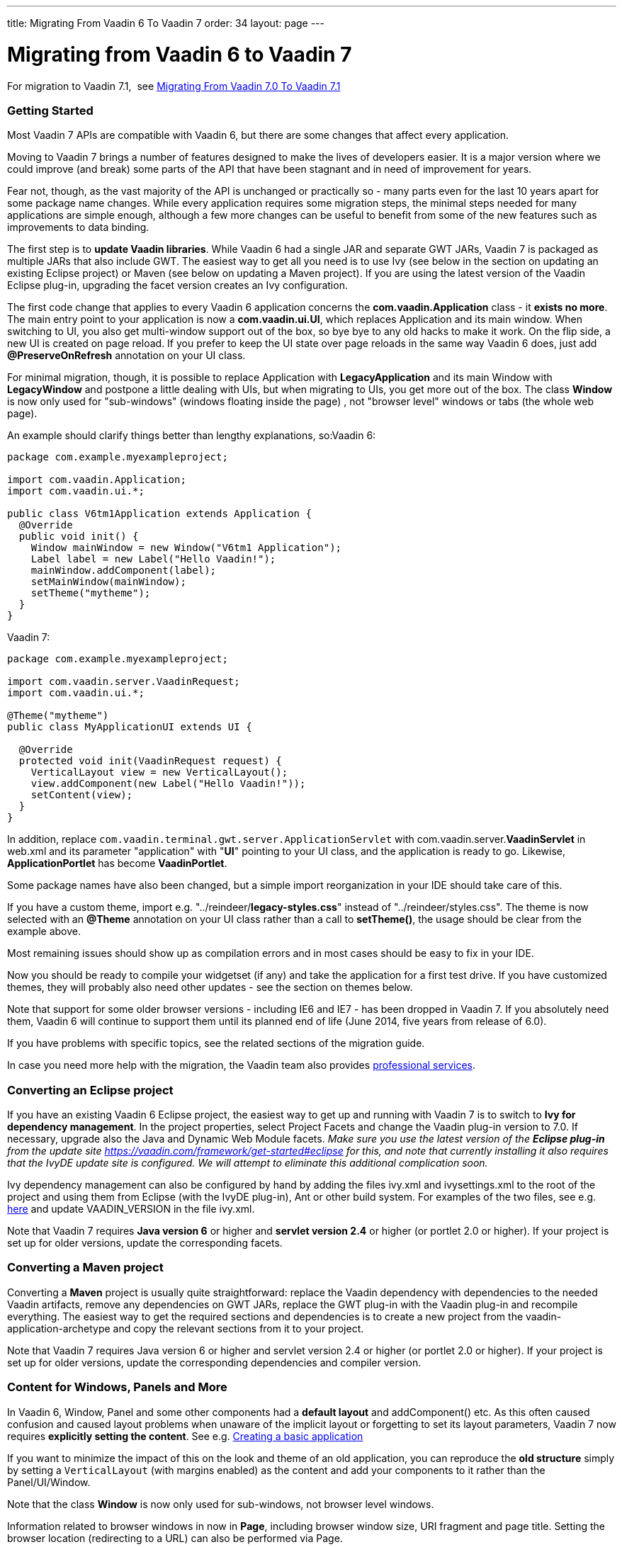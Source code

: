 ---
title: Migrating From Vaadin 6 To Vaadin 7
order: 34
layout: page
---

[[migrating-from-vaadin-6-to-vaadin-7]]
= Migrating from Vaadin 6 to Vaadin 7

For migration to Vaadin 7.1,  see
<<MigratingFromVaadin7%2E0ToVaadin7%2E1#migrating-from-vaadin-7%2E0-to-vaadin-7%2E1,
Migrating From Vaadin 7.0 To Vaadin 7.1>>

[[getting-started]]
Getting Started
~~~~~~~~~~~~~~~

Most Vaadin 7 APIs are compatible with Vaadin 6, but there are some
changes that affect every application.

Moving to Vaadin 7 brings a number of features designed to make the
lives of developers easier. It is a major version where we could improve
(and break) some parts of the API that have been stagnant and in need of
improvement for years.

Fear not, though, as the vast majority of the API is unchanged or
practically so - many parts even for the last 10 years apart for some
package name changes. While every application requires some migration
steps, the minimal steps needed for many applications are simple enough,
although a few more changes can be useful to benefit from some of the
new features such as improvements to data binding.

The first step is to *update Vaadin libraries*. While Vaadin 6 had a
single JAR and separate GWT JARs, Vaadin 7 is packaged as multiple JARs
that also include GWT. The easiest way to get all you need is to use Ivy
(see below in the section on updating an existing Eclipse project) or
Maven (see below on updating a Maven project). If you are using the latest version of
the Vaadin Eclipse plug-in, upgrading the facet version creates an Ivy
configuration.

The first code change that applies to every Vaadin 6 application
concerns the *com.vaadin.Application* class - it *exists no more*. The
main entry point to your application is now a *com.vaadin.ui.UI*, which
replaces Application and its main window. When switching to UI, you also
get multi-window support out of the box, so bye bye to any old hacks to
make it work. On the flip side, a new UI is created on page reload. If
you prefer to keep the UI state over page reloads in the same way Vaadin
6 does, just add *@PreserveOnRefresh* annotation on your UI class.

For minimal migration, though, it is possible to replace Application
with *LegacyApplication* and its main Window with *LegacyWindow* and
postpone a little dealing with UIs, but when migrating to UIs, you get
more out of the box. The class *Window* is now only used for
"sub-windows" (windows floating inside the page) , not "browser level"
windows or tabs (the whole web page).

An example should clarify things better than lengthy explanations,
so:Vaadin 6:

[source,java]
....
package com.example.myexampleproject;

import com.vaadin.Application;
import com.vaadin.ui.*;

public class V6tm1Application extends Application {
  @Override
  public void init() {
    Window mainWindow = new Window("V6tm1 Application");
    Label label = new Label("Hello Vaadin!");
    mainWindow.addComponent(label);
    setMainWindow(mainWindow);
    setTheme("mytheme");
  }
}
....

Vaadin 7:

[source,java]
....
package com.example.myexampleproject;

import com.vaadin.server.VaadinRequest;
import com.vaadin.ui.*;

@Theme("mytheme")
public class MyApplicationUI extends UI {

  @Override
  protected void init(VaadinRequest request) {
    VerticalLayout view = new VerticalLayout();
    view.addComponent(new Label("Hello Vaadin!"));
    setContent(view);
  }
}
....

In addition, replace `com.vaadin.terminal.gwt.server.ApplicationServlet`
with com.vaadin.server.*VaadinServlet* in web.xml and its parameter
"application" with "*UI*" pointing to your UI class, and the application
is ready to go. Likewise, *ApplicationPortlet* has become *VaadinPortlet*.

Some package names have also been changed, but a simple import
reorganization in your IDE should take care of this.

If you have a custom theme, import e.g.
"../reindeer/*legacy-styles.css*" instead of "../reindeer/styles.css".
The theme is now selected with an *@Theme* annotation on your UI class
rather than a call to *setTheme()*, the usage should be clear from the
example above.

Most remaining issues should show up as compilation errors and in most
cases should be easy to fix in your IDE.

Now you should be ready to compile your widgetset (if any) and take the
application for a first test drive. If you have customized themes, they
will probably also need other updates - see the section on themes below.

Note that support for some older browser versions - including IE6 and
IE7 - has been dropped in Vaadin 7. If you absolutely need them, Vaadin
6 will continue to support them until its planned end of life (June
2014, five years from release of 6.0).

If you have problems with specific topics, see the related sections of
the migration guide.

In case you need more help with the migration, the Vaadin team also
provides https://vaadin.com/services#professionalservices[professional
services].

[[converting-an-eclipse-project]]
Converting an Eclipse project
~~~~~~~~~~~~~~~~~~~~~~~~~~~~~

If you have an existing Vaadin 6 Eclipse project, the easiest way to get
up and running with Vaadin 7 is to switch to *Ivy for dependency
management*. In the project properties, select Project Facets and change
the Vaadin plug-in version to 7.0. If necessary, upgrade also the Java
and Dynamic Web Module facets. _Make sure you use the latest version of
the *Eclipse plug-in* from the update site
https://vaadin.com/framework/get-started#eclipse for this, and note that currently
installing it also requires that the IvyDE update site is configured. We
will attempt to eliminate this additional complication soon._

Ivy dependency management can also be configured by hand by adding the
files ivy.xml and ivysettings.xml to the root of the project and using
them from Eclipse (with the IvyDE plug-in), Ant or other build system.
For examples of the two files, see e.g.
http://dev.vaadin.com/svn/integration/eclipse/plugins/com.vaadin.integration.eclipse/template/ivy/[here]
and update VAADIN_VERSION in the file ivy.xml.

Note that Vaadin 7 requires *Java version 6* or higher and *servlet
version 2.4* or higher (or portlet 2.0 or higher). If your project is
set up for older versions, update the corresponding facets.

[[converting-a-maven-project]]
Converting a Maven project
~~~~~~~~~~~~~~~~~~~~~~~~~~

Converting a *Maven* project is usually quite straightforward: replace
the Vaadin dependency with dependencies to the needed Vaadin artifacts,
remove any dependencies on GWT JARs, replace the GWT plug-in with the
Vaadin plug-in and recompile everything. The easiest way to get the
required sections and dependencies is to create a new project from the
vaadin-application-archetype and copy the relevant sections from it to
your project.

Note that Vaadin 7 requires Java version 6 or higher and servlet version
2.4 or higher (or portlet 2.0 or higher). If your project is set up for
older versions, update the corresponding dependencies and compiler
version.

[[content-for-windows-panels-and-more]]
Content for Windows, Panels and More
~~~~~~~~~~~~~~~~~~~~~~~~~~~~~~~~~~~~

In Vaadin 6, Window, Panel and some other components had a *default
layout* and addComponent() etc. As this often caused confusion and
caused layout problems when unaware of the implicit layout or forgetting
to set its layout parameters, Vaadin 7 now requires *explicitly setting
the content*. See e.g.
<<CreatingABasicApplication#creating-a-basic-application,Creating
a basic application>>

If you want to minimize the impact of this on the look and theme of an
old application, you can reproduce the *old structure* simply by setting
a `VerticalLayout` (with margins enabled) as the content and add your
components to it rather than the Panel/UI/Window.

Note that the class *Window* is now only used for sub-windows, not
browser level windows.

Information related to browser windows in now in *Page*, including
browser window size, URI fragment and page title. Setting the browser
location (redirecting to a URL) can also be performed via Page.

The API for *Notifications* has also changed, static methods
`Notification.show()` are now used instead of `Window.showNotification()`.

The current *UI*, *Page*, *VaadinService*, *VaadinRequest* and *VaadinResponse*
instances are easily accessible using *UI.getCurrent()*,
*Page.getCurrent()* etc. The session can be obtained using
*UI.getSession()* and the request and response are available from
*VaadinService.getCurrent()*. Thus, no more need for an explicit
*ThreadLocal* to keep track of them.

VaadinSession also provides the new entry point for *locking* access to
Vaadin components from *background threads*, replacing the old approach
of synchronizing to the Application instance - see the javadoc for
*VaadinSession.lock()* for more details.

To customize the creation of UIs - for instance to create different UIs
for mobile and desktop devices -
<<CreatingAnApplicationWithDifferentFeaturesForDifferentClients#creating-
an-application-with-different-features-for-different-clients,a
custom UIProvider>> can be used.

[[forms-and-data-binding]]
Forms and Data Binding
~~~~~~~~~~~~~~~~~~~~~~

What enterprise applications are all about is data, and the data entry
side in Vaadin 6 has been lacking in customizability. While it has been
possible to create arbitrary forms for data input, many situations have
required either bypassing the Form mechanism or using complicated tricks
to customize their layouts etc.

Although *Form* is still there in Vaadin 7 and a lot of old code for
data binding works mostly as is, version 7 brings something better:

* *FieldGroup* supporting *automated data binding*, whether for a hand-designed
form or
<<AutoGeneratingAFormBasedOnABeanVaadin6StyleForm#
auto-generating-a-form-based-on-a-bean-vaadin-6-style,creating the fields automatically>>

* *<<CreatingATextFieldForIntegerOnlyInputWhenNotUsingADataSource#
creating-a-textfield-for-integer-only-input-when-not-using-a-data-source,typed
fields and properties>>*

* *<<CreatingYourOwnConverterForString#creating-your-own-converter-for-string-mytype-conversion,
converters>>*,
both
<<ChangingTheDefaultConvertersForAnApplication#changing-the-default-converters-for-an-application,
automatic via ConverterFactory>> and
<<CreatingATextFieldForIntegerOnlyInputWhenNotUsingADataSource#
creating-a-textfield-for-integer-only-input-when-not-using-a-data-source,explicitly set>>

* improved *validation* (performed on data model values after
conversion) - see e.g.
<<UsingBeanValidationToValidateInput#using-bean-validation-to-validate-input,bean validation example>>

* and more

If you want to keep using the old mechanisms, just note that e.g.
*TextField* now has the type String, and automatic conversions are applied
as well as *validation* performed on values converted to the *data model
type*. You can migrate data entry views form by form.

The ancient *QueryContainer* has been removed, so it is time to switch
to *SQLContainer* or some other container implementation.

If you are using a custom implementation of *Container.Indexed*, there
is one more method to implement - see the javadoc of *getItemIds(int,
int)* for details and a utility making implementing it easy.

*Property.toString()* should not be used to try to get the value of the
property, use *Property.getValue()* instead.

[[add-ons]]
Add-ons
~~~~~~~

If your project relies on add-ons from Vaadin Directory, note that not
all of them have been updated for Vaadin 7, and a few might only be
compatible with older Vaadin 7 beta versions. *Check the add-ons* you
use before committing to migration.

You may need to click "*Available for 7*" on the add-on page to get the
correct add-on version.

You can see a list of add-ons with a version available for Vaadin 7 using https://vaadin.com/directory/search[the search],
although some of them might only be compatible with older alpha and beta
versions of Vaadin 7 at the moment.

Note also that a handful of add-ons you might have used are now obsolete
as e.g. *CustomField* is integrated in Vaadin 7.

[[widgetset]]
Widgetset
~~~~~~~~~

As long as you use the *correct version of* the Eclipse or Maven
*plug-in* to compile your widgetset and remove any old GWT libraries
from your classpath, not much changes for widgetsets.

The current default widgetset is *com.vaadin.DefaultWidgetSet* and
should be inherited by custom widgetsets, although
*com.vaadin.terminal.gwt.DefaultWidgetset* still exists for backwards
compatibility. *DefaultWidgetSet* is also used on portals, replacing
*PortalDefaultWidgetSet*.

If you are compiling your widgetset e.g. with Ant, there are some
changes to the class to execute and its parameters. The class and
parameters to use are now "com.google.gwt.dev.Compiler -workDir (working
directory) -war (output directory) (widgetset module name)" with
optional additional optional parameters before the module name.

If you have optimized your widgetset to limit what components to load
initially, see
<<OptimizingTheWidgetSet#optimizing-the-widget-set,this tutorial>> and the
https://vaadin.com/directory/component/widget-set-optimizer[WidgetSet
Optimizer add-on].

[[themes]]
Themes
~~~~~~

The *HTML5 DOCTYPE* is used by Vaadin 7, which can affect the behavior
of some CSS rules.Vaadin 7 brings a new option to create your themes,
with SCSS syntax of *SASS* supporting *variables, nested blocks and
mix-ins* for easier reuse of definitions etc.

To get your old application running without bigger changes, just import
e.g. "../reindeer/*legacy-styles.css*" instead of
"../reindeer/styles.css" and take the application for a spin. There will
most likely be some changes to be done in your theme, but the main parts
should be there.

The themes also support *mixing components from multiple themes* and
using multiple applications with *different themes on the same page*,
which can be especially useful for portlets. However, these depend on
fully migrating your themes to the SCSS format with a theme name
selector.

To take advantage of the new features, see
<<CreatingAThemeUsingSass#creating-a-theme-using-sass,Creating a theme using Sass>>
and
<<CustomizingComponentThemeWithSass#customizing-component-theme-with-sass,
Customizing component theme with Sass>>.

Note that the SCSS theme needs to be *compiled* to CSS before use - in
development mode, this takes place automatically on the fly whenever the
theme is loaded, but when moving to production mode, you need to run the
theme compiler on it to produce a pre-compiled static theme.

<<WidgetStylingUsingOnlyCSS#widget-styling-using-only-css,CSS can be used to style 
components>> somewhat more freely than in Vaadin 6.

The DOM structure of several layouts has changed, which might require
changes to themes for layouts. See also the section on layouts below.

[[navigation]]
Navigation
~~~~~~~~~~

In addition to low-level support for handling URI fragments Vaadin 7
also provides a higher level *navigation* framework, allowing you to
focus on the content of your views rather than the mechanics of how to
navigate to them.

The best way to get acquainted with the new navigation features is to
check the tutorials on
<<CreatingABookmarkableApplicationWithBackButtonSupport#
creating-a-bookmarkable-application-with-back-button-support,
creating a bookmarkable application>>,
<<UsingParametersWithViews#using-parameters-with-views,using parameters with views>>,
<<AccessControlForViews#access-control-for-views,access control for views>> and
<<ViewChangeConfirmations#view-change-confirmations,view change confirmations>>.

When logging out a user, you can use *Page.setLocation()* to redirect
the user to a suitable page.

[[extending-the-servlet]]
Extending the Servlet
~~~~~~~~~~~~~~~~~~~~~

As ApplicationServlet moved to history and is replaced by
*VaadinServlet*, many customizations you have made to it need a rewrite.

The most common customizations:

* <<CustomizingTheStartupPageInAnApplication#customizing-the-startup-page-in-an-application,
Customizing the bootstrap page in an application>>: JavaScript, headers, ...
* Add-ons using customized servlets for other purposes (e.g. customizing
communication between client and server) probably need more extensive
rework

Note also that *TransactionListener*, *ServletRequestListener* and
*PortletRequestListener* have been removed.

Many things that used to be taken care of by *ApplicationServlet* are now
distributed among *VaadinServletService*, *VaadinSession*, *VaadinService*
etc. You can get a *VaadinSession* with *Component.getSession()* and
*VaadinService* e.g. with *VaadinSession.getService()*.

System messages that used to be configured by "overriding" a static
method *Application.getSystemMessages()* are now set in *VaadinService*
using a *SystemMessagesProvider*.

[[client-side-widgets]]
Client side widgets
~~~~~~~~~~~~~~~~~~~

For add-on authors and creators of custom widgets, the biggest changes
in Vaadin 7 have perhaps taken place on the client side and in
client-server communication.

The first big change is a separation of the client side UI *widgets* and
the code handling communication with the server (*Connector*). The
familiar VLabel is still the client side widget corresponding to the
server side component Label, but the communication part has been split
off into LabelConnector. The annotations linking the client side and the
server side have also changed, now the LabelConnector has an *@Connect*
annotation linking it to the server side component Label.
https://vaadin.com/book/vaadin7/-/page/architecture.client-side.html[The
book] provides some background and the tutorial on
<<CreatingASimpleComponent#creating-a-simple-component,creating a simple 
component>> shows an example.

The connector communicates with the server primarily via shared
state from the server to the client and **RPC
calls **<<SendingEventsFromTheClientToTheServerUsingRPC#
sending-events-from-the-client-to-the-server-using-RPC,from
client to server>> and
<<UsingRPCToSendEventsToTheClient#using-rpc-to-send-events-to-the-client,
from server to client>>, with a larger set of supported data types. For
component containers,
<<CreatingASimpleComponentContainer#creating-a-simple-component-container,
the hierarchy of the contained components is sent separately>>.

The old mechanism with UIDL, *paintContent()* and *changeVariables()* is
still there for a while to ease migration, but it is recommended to
update your components to the new mechanisms, which also tend to result
in much cleaner code. Using the old mechanisms requires implementing
*LegacyComponent*.

There are also new features such as support for *Extensions* (components
which
<<CreatingAUIExtension#creating-a-ui-extension,extend the UI>> or
<<CreatingAComponentExtension#creating-a-component-extension,other
components>> without having a widget in a layout) and
<<UsingAJavaScriptLibraryOrAStyleSheetInAnAddOn#
using-a-javascript-library-or-a-style-sheet-in-an-addon,support for 
JavaScript>>, also for
<<IntegratingAJavaScriptComponent#integrating-a-javascript-component,
implementing components>> and
<<IntegratingAJavaScriptLibraryAsAnExtension#
integrating-a-javascript-library-as-an-extension,extensions>>,
which might simplify the implementation of some components. Shared state
and RPC can also be used from JavaScript, and there are other techniques
for client-server communication.

*Package names* for the client side have changed but a simple import
reorganization by the IDE should be able to take care of that, the new
packages are under *com.vaadin.client.ui*.

If you have implemented a *component that contains other components*
(HasComponents, ComponentContainer) or have client side widgets which do
size calculations etc, see the layouts chapter - these should now be
much simpler to implement than previously, although much of custom
layout widgets will probably need to be rewritten.

A final note about client side development:
*https://vaadin.com/blog/vaadin-and-superdevmode[SuperDevMode]*
has been integrated to Vaadin 7, eliminating the need for browser
plug-ins in many cases when debugging client side code.

[[migration-steps-quick-and-dirty]]
Migration steps (quick and dirty)
^^^^^^^^^^^^^^^^^^^^^^^^^^^^^^^^^

* Create a connector class for the add-on
* Extend *LegacyConnector*, override the *getWidget()* method, change its
signature to return *VMyWidget* and implement it as return *(VMyWidget)
super.getWidget();*
* Replace the *@ClientWidget(VMyWidget.class)* annotation (on the
server-side component) with *@Connect(MyServerSideComponent.class)* on the
connector class
* Remove the call to *super.updateFromUIDL(...)* in
*VMyWidget.updateFromUIDL(...)* if no such method exists in the
superclass.
* If the widget has implemented *setHeight* and *setWidth*, make the
connector implement *SimpleManagedLayout* and move the layout logic to the
*layout()* method.
* The actual sizes of the widget is available through
*getLayoutManager().getOuterHeight(getWidget().getElement())* and similar
for the width.
* If the widget implements *ContainerResizedListener*, make the connector
implement *SimpleManagedLayout* and call *getWidget().iLayout()* from the
*layout()* method.
* Be prepared for problems if you are doing layouting in *updateFromUIDL*
as the actual size of a relatively sized widget will most likely change
during the layout phase, i.e. after *updateFromUIDL*

The connector class should look like

[source,java]
....
@Connect(MyComponent.class)
public class MyConnector extends LegacyConnector {
  @Override
  public VMyWidget getWidget() {
    return (VMyWidget) super.getWidget();
  }
}
....

* Implement the interface *LegacyComponent* in the server side class
* If your widget has not delegated caption handling to the framework
(i.e. used *ApplicationConnection.updateComponent(..., ..., false)* you
should override *delegateCaptionHandling()* in your connector and return
false. Please note, however, that this is not recommended for most
widgets.

[[basic-widget-add-on-using-vaadin-7-apis]]
Basic widget add-on using Vaadin 7 APIs
^^^^^^^^^^^^^^^^^^^^^^^^^^^^^^^^^^^^^^^

Note: migration to new communication mechanisms etc. should be performed
step by step.These instructions continue from where the quick and dirty
migration ended.

* Intermediate step: move *updateFromUIDL(...)* implementation from the
widget to the connector
* Change the visibility of any methods and fields it accesses in the
widget to "package"
* Intermediate step: design an API for the widget that does not access
Vaadin communication mechanisms directly
* Use listeners for events from the widget to the server
* Use setters and action methods for server to client modifications
* Convert state variables and their transmission in
*paintContent()*/*updateFromUIDL()* to use shared state
* Convert one-time actions (events etc.) to use RPC
* Remove "implements LegacyComponent" from the server-side class and the
methods *paintContent()* and *changeVariables()*
* Remove "implements Paintable" or "extends LegacyConnector" and
*updateFromUIDL()* from the client-side connector class (extend
*AbstractComponentConnector* instead of *LegacyConnector*)

[[layouts-and-component-containers]]
Layouts and Component Containers
~~~~~~~~~~~~~~~~~~~~~~~~~~~~~~~~

While the server side API of various layouts has not changed much, the
implementations on the client side have. With the currently supported
browsers, much more can now be calculated by the browser, so Vaadin
layouts often do not need to measure and calculate sizes.

Most of the differences are only relevant to those who develop client
side component containers, but a few can also affect other developers.

Among the changes affecting others than layout developers, *CssLayout*
now consists of a single DIV instead of three nested elements, and
<<WidgetStylingUsingOnlyCSS#widget-styling-using-only-css,CSS
can be used to do more customization>> than in previous Vaadin versions.
Also other layouts have changed in terms of their *DOM structure* on the
client, which might require changes to themes. The interface
*MarginHandler* is now only implemented by layouts that actually support
it, not in *AbstractLayout*, and *margins* should be set in CSS for
*CssLayout*.

When implementing components that are not full-blown layouts (with
*addComponent()*, *removeComponent()* etc.) but should contain other
components, the simpler interface *HasComponents* should be used instead
of *ComponentContainer*.

For those implementing new component containers or layouts, see the
related tutorials
<<CreatingASimpleComponentContainer#creating-a-simple-component-container,
Creating a simple component container>> and
<<WidgetStylingUsingOnlyCSS#widget-styling-using-only-css,
Widget styling using only CSS>>.

[[migration-steps-for-componentcontainers]]
Migration steps for ComponentContainers
^^^^^^^^^^^^^^^^^^^^^^^^^^^^^^^^^^^^^^^

These continue from where the add-on migration steps above left off

* Component containers (e.g. layouts) require more changes as the
underlying layout mechanisms and updates have changed
* Client-side child connectors are now created by the framework
* Hierarchy change events. Guaranteed to run before child calls
*updateCaption*. Create any child slots here and attach the widget.
* Don't paint children
* Don't call *child.updateFromUidl*
* Update caption management (called before *updateFromUidl*, from state
change event listener)

[[miscellaneous-changes]]
Miscellaneous Changes
~~~~~~~~~~~~~~~~~~~~~

Many overloaded *addListener()* methods have been deprecated. Use
*addClickListener()*, *addValueChangeListener()* etc. instead of them,
reducing ambiguity and the need for explicit casts.

Many *constants* have been replaced with enums, although in most cases
the old names refer to enum values to ease migration.

If using *background threads, locking* has changed: there is no longer
an *Application* class to synchronize to, but *getSession().lock()* etc.
should be used - see the javadoc for details on its correct use, using a
correct try-finally is crucial for building reliable multi-threaded
Vaadin applications.

*ApplicationResource* has been replaced with *ConnectorResource*, taking
different parameters.

*URIHandler* has been replaced with *RequestHandler*. See also the related
class *DownloadStream*.

*JavaScript* can now be executed using *JavaScript.execute()*.

Various methods that were *deprecated* until 6.8 etc. have been removed,
and some classes and methods have been deprecated. In most of those
cases, the deprecation comment or javadoc indicates what to use as a
replacement.

AbstractComponent.*isEnabled()* and *isVisible()* do not take the state
of the parent component into account, but only inquire the state set for
the component itself. A component inside a disabled component still is
disabled, and one inside an invisible component is not rendered on the
browser.

No information is sent to the browser about components marked as
*invisible* - they simply do not exist from the point of view of the
client.

[[components]]
Components
~~~~~~~~~~

*Button* is no longer a Field and does not have a constructor that takes
a method name to call, use anonymous inner class instead. Because of
this, *CheckBox* is no longer a Button and uses a *ValueChangeListener*
instead of a *ClickListener*.

*DateField* no longer supports milliseconds and its default resolution
is day.

*Label* now supports converters.

*RichTextArea* custom formatting methods removed, use a
*PropertyFormatter* or a *Converter* instead of overriding formatting
methods.

[[need-help]]
Need help?
----------

If you need any advice, training or hands on help in migrating your app
to Vaadin 7, please be in touch with sales@vaadin.com. Vaadin team would
be happy to be at your service.
